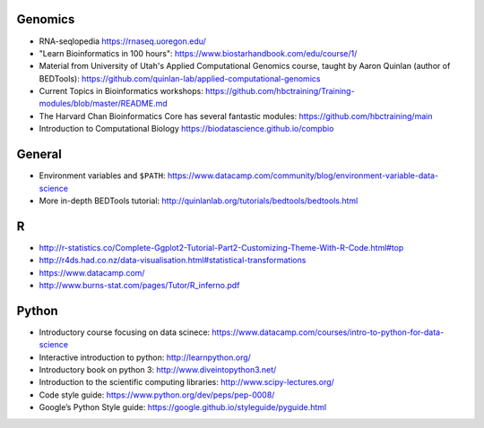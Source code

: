 Genomics
--------
- RNA-seqlopedia https://rnaseq.uoregon.edu/
- "Learn Bioinformatics in 100 hours": https://www.biostarhandbook.com/edu/course/1/
- Material from University of Utah's Applied Computational Genomics course,
  taught by Aaron Quinlan (author of BEDTools):
  https://github.com/quinlan-lab/applied-computational-genomics
- Current Topics in Bioinformatics workshops: https://github.com/hbctraining/Training-modules/blob/master/README.md
- The Harvard Chan Bioinformatics Core has several fantastic modules: https://github.com/hbctraining/main
- Introduction to Computational Biology https://biodatascience.github.io/compbio

General
-------

- Environment variables and ``$PATH``: https://www.datacamp.com/community/blog/environment-variable-data-science
- More in-depth BEDTools tutorial: http://quinlanlab.org/tutorials/bedtools/bedtools.html

R
-

- http://r-statistics.co/Complete-Ggplot2-Tutorial-Part2-Customizing-Theme-With-R-Code.html#top
- http://r4ds.had.co.nz/data-visualisation.html#statistical-transformations
- https://www.datacamp.com/
- http://www.burns-stat.com/pages/Tutor/R_inferno.pdf

Python
------
- Introductory course focusing on data scinece: https://www.datacamp.com/courses/intro-to-python-for-data-science
- Interactive introduction to python: http://learnpython.org/
- Introductory book on python 3: http://www.diveintopython3.net/
- Introduction to the scientific computing libraries: http://www.scipy-lectures.org/
- Code style guide: https://www.python.org/dev/peps/pep-0008/
- Google’s Python Style guide: https://google.github.io/styleguide/pyguide.html


